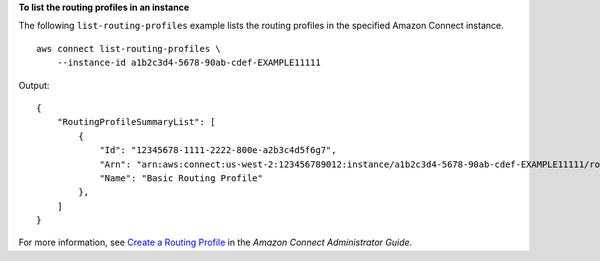 **To list the routing profiles in an instance**

The following ``list-routing-profiles`` example lists the routing profiles in the specified Amazon Connect instance. ::

    aws connect list-routing-profiles \
        --instance-id a1b2c3d4-5678-90ab-cdef-EXAMPLE11111 

Output::

    {
        "RoutingProfileSummaryList": [
            {
                "Id": "12345678-1111-2222-800e-a2b3c4d5f6g7",
                "Arn": "arn:aws:connect:us-west-2:123456789012:instance/a1b2c3d4-5678-90ab-cdef-EXAMPLE11111/routing-profile/12345678-1111-2222-800e-a2b3c4d5f6g7",
                "Name": "Basic Routing Profile"
            },
        ]
    }

For more information, see `Create a Routing Profile <https://docs.aws.amazon.com/connect/latest/adminguide/routing-profiles.html>`__ in the *Amazon Connect Administrator Guide*.
